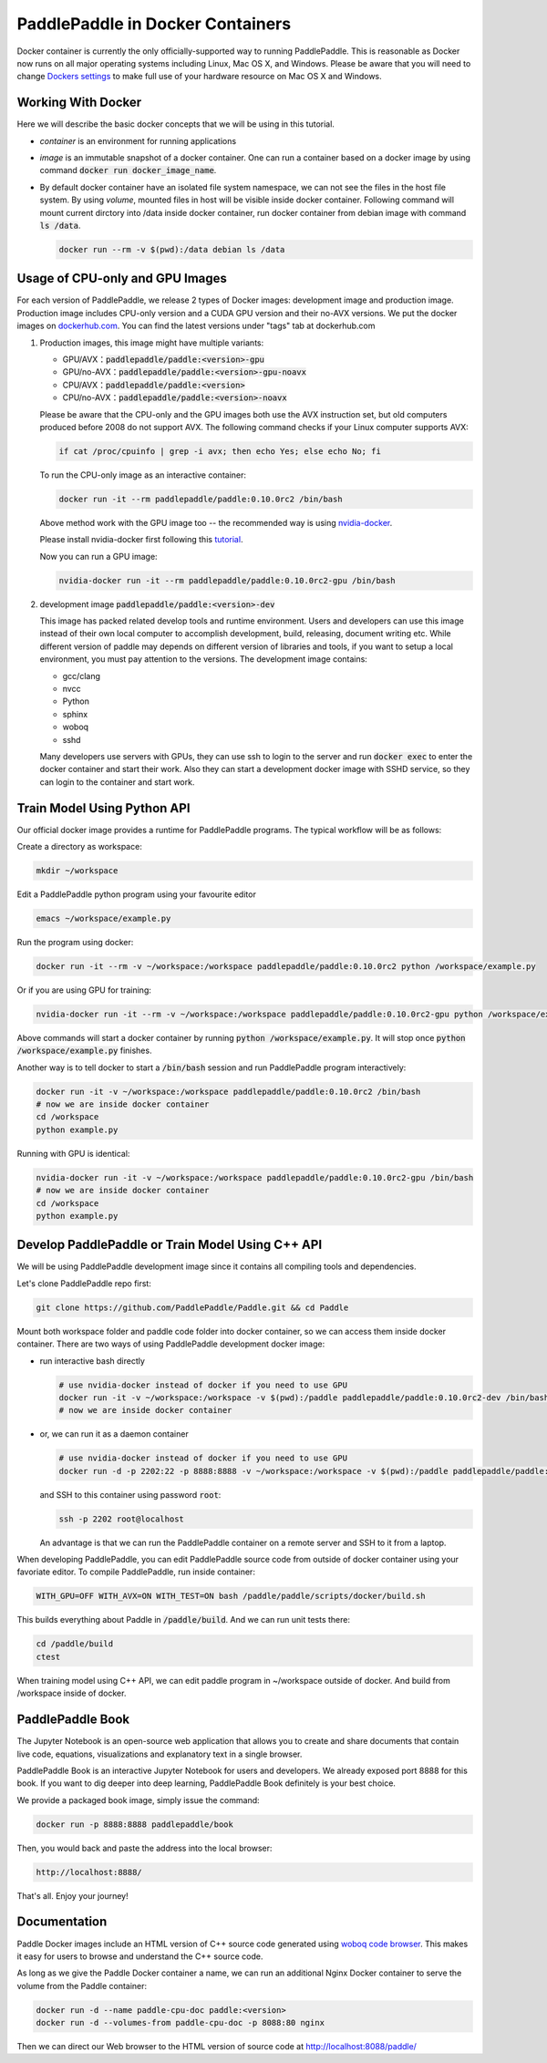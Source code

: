 PaddlePaddle in Docker Containers
=================================

Docker container is currently the only officially-supported way to
running PaddlePaddle.  This is reasonable as Docker now runs on all
major operating systems including Linux, Mac OS X, and Windows.
Please be aware that you will need to change `Dockers settings
<https://github.com/PaddlePaddle/Paddle/issues/627>`_ to make full use
of your hardware resource on Mac OS X and Windows.

Working With Docker
-------------------

Here we will describe the basic docker concepts that we will be using
in this tutorial.

- *container* is an environment for running applications

- *image* is an immutable snapshot of a docker container. One can run
  a container based on a docker image by using command :code:`docker
  run docker_image_name`.

- By default docker container have an isolated file system namespace,
  we can not see the files in the host file system. By using *volume*,
  mounted files in host will be visible inside docker container.
  Following command will mount current dirctory into /data inside
  docker container, run docker container from debian image with
  command :code:`ls /data`.

  .. code-block:: bash

     docker run --rm -v $(pwd):/data debian ls /data

Usage of CPU-only and GPU Images
----------------------------------

For each version of PaddlePaddle, we release 2 types of Docker images:
development image and production image. Production image includes
CPU-only version and a CUDA GPU version and their no-AVX versions. We
put the docker images on `dockerhub.com
<https://hub.docker.com/r/paddledev/paddle/>`_. You can find the
latest versions under "tags" tab at dockerhub.com

1. Production images, this image might have multiple variants:

   - GPU/AVX：:code:`paddlepaddle/paddle:<version>-gpu`
   - GPU/no-AVX：:code:`paddlepaddle/paddle:<version>-gpu-noavx`
   - CPU/AVX：:code:`paddlepaddle/paddle:<version>`
   - CPU/no-AVX：:code:`paddlepaddle/paddle:<version>-noavx`

   Please be aware that the CPU-only and the GPU images both use the
   AVX instruction set, but old computers produced before 2008 do not
   support AVX.  The following command checks if your Linux computer
   supports AVX:

   .. code-block:: bash

      if cat /proc/cpuinfo | grep -i avx; then echo Yes; else echo No; fi

   
   To run the CPU-only image as an interactive container:

   .. code-block:: bash

      docker run -it --rm paddlepaddle/paddle:0.10.0rc2 /bin/bash

   Above method work with the GPU image too -- the recommended way is
   using `nvidia-docker <https://github.com/NVIDIA/nvidia-docker>`_.

   Please install nvidia-docker first following this `tutorial
   <https://github.com/NVIDIA/nvidia-docker#quick-start>`_.

   Now you can run a GPU image:

   .. code-block:: bash

      nvidia-docker run -it --rm paddlepaddle/paddle:0.10.0rc2-gpu /bin/bash

2. development image :code:`paddlepaddle/paddle:<version>-dev`

   This image has packed related develop tools and runtime
   environment. Users and developers can use this image instead of
   their own local computer to accomplish development, build,
   releasing, document writing etc. While different version of paddle
   may depends on different version of libraries and tools, if you
   want to setup a local environment, you must pay attention to the
   versions.  The development image contains:
   
   - gcc/clang
   - nvcc
   - Python
   - sphinx
   - woboq
   - sshd
     
   Many developers use servers with GPUs, they can use ssh to login to
   the server and run :code:`docker exec` to enter the docker
   container and start their work.  Also they can start a development
   docker image with SSHD service, so they can login to the container
   and start work.


Train Model Using Python API
----------------------------

Our official docker image provides a runtime for PaddlePaddle
programs. The typical workflow will be as follows:

Create a directory as workspace:

.. code-block:: bash

   mkdir ~/workspace

Edit a PaddlePaddle python program using your favourite editor

.. code-block:: bash

   emacs ~/workspace/example.py

Run the program using docker:

.. code-block:: bash

   docker run -it --rm -v ~/workspace:/workspace paddlepaddle/paddle:0.10.0rc2 python /workspace/example.py

Or if you are using GPU for training:

.. code-block:: bash

   nvidia-docker run -it --rm -v ~/workspace:/workspace paddlepaddle/paddle:0.10.0rc2-gpu python /workspace/example.py

Above commands will start a docker container by running :code:`python
/workspace/example.py`. It will stop once :code:`python
/workspace/example.py` finishes.

Another way is to tell docker to start a :code:`/bin/bash` session and
run PaddlePaddle program interactively:

.. code-block:: bash

   docker run -it -v ~/workspace:/workspace paddlepaddle/paddle:0.10.0rc2 /bin/bash
   # now we are inside docker container
   cd /workspace
   python example.py

Running with GPU is identical:

.. code-block:: bash

   nvidia-docker run -it -v ~/workspace:/workspace paddlepaddle/paddle:0.10.0rc2-gpu /bin/bash
   # now we are inside docker container
   cd /workspace
   python example.py


Develop PaddlePaddle or Train Model Using C++ API
---------------------------------------------------

We will be using PaddlePaddle development image since it contains all
compiling tools and dependencies.

Let's clone PaddlePaddle repo first:

.. code-block:: bash

   git clone https://github.com/PaddlePaddle/Paddle.git && cd Paddle

Mount both workspace folder and paddle code folder into docker
container, so we can access them inside docker container. There are
two ways of using PaddlePaddle development docker image:

- run interactive bash directly

  .. code-block:: bash

     # use nvidia-docker instead of docker if you need to use GPU
     docker run -it -v ~/workspace:/workspace -v $(pwd):/paddle paddlepaddle/paddle:0.10.0rc2-dev /bin/bash
     # now we are inside docker container

- or, we can run it as a daemon container

  .. code-block:: bash

     # use nvidia-docker instead of docker if you need to use GPU
     docker run -d -p 2202:22 -p 8888:8888 -v ~/workspace:/workspace -v $(pwd):/paddle paddlepaddle/paddle:0.10.0rc2-dev /usr/sbin/sshd -D

  and SSH to this container using password :code:`root`:

  .. code-block:: bash

     ssh -p 2202 root@localhost

  An advantage is that we can run the PaddlePaddle container on a
  remote server and SSH to it from a laptop.

When developing PaddlePaddle, you can edit PaddlePaddle source code
from outside of docker container using your favoriate editor. To
compile PaddlePaddle, run inside container:

.. code-block:: bash

   WITH_GPU=OFF WITH_AVX=ON WITH_TEST=ON bash /paddle/paddle/scripts/docker/build.sh

This builds everything about Paddle in :code:`/paddle/build`.  And we
can run unit tests there:

.. code-block:: bash

   cd /paddle/build
   ctest

When training model using C++ API, we can edit paddle program in
~/workspace outside of docker. And build from /workspace inside of
docker.

PaddlePaddle Book
------------------

The Jupyter Notebook is an open-source web application that allows
you to create and share documents that contain live code, equations,
visualizations and explanatory text in a single browser.

PaddlePaddle Book is an interactive Jupyter Notebook for users and developers.
We already exposed port 8888 for this book. If you want to
dig deeper into deep learning, PaddlePaddle Book definitely is your best choice.

We provide a packaged book image, simply issue the command:

.. code-block:: bash

    docker run -p 8888:8888 paddlepaddle/book

Then, you would back and paste the address into the local browser:

.. code-block:: text

    http://localhost:8888/

That's all. Enjoy your journey!


Documentation
-------------

Paddle Docker images include an HTML version of C++ source code
generated using `woboq code browser
<https://github.com/woboq/woboq_codebrowser>`_.  This makes it easy
for users to browse and understand the C++ source code.

As long as we give the Paddle Docker container a name, we can run an
additional Nginx Docker container to serve the volume from the Paddle
container:

.. code-block:: bash

   docker run -d --name paddle-cpu-doc paddle:<version>
   docker run -d --volumes-from paddle-cpu-doc -p 8088:80 nginx


Then we can direct our Web browser to the HTML version of source code
at http://localhost:8088/paddle/
